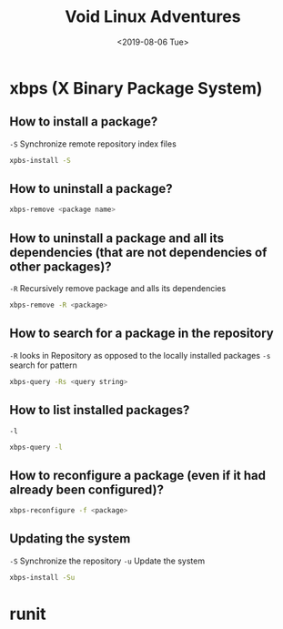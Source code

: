 #+TITLE: Void Linux Adventures
#+DATE: <2019-08-06 Tue>
#+STARTUP: showall

* xbps (X Binary Package System)

** How to install a package?
=-S= Synchronize remote repository index files

#+BEGIN_SRC sh
xpbs-install -S
#+END_SRC

** How to uninstall a package?
#+BEGIN_SRC sh
xbps-remove <package name>
#+END_SRC

** How to uninstall a package and all its dependencies (that are not dependencies of other packages)?
=-R= Recursively remove package and alls its dependencies

#+BEGIN_SRC sh
xbps-remove -R <package>
#+END_SRC

** How to search for a package in the repository
=-R= looks in Repository as opposed to the locally installed packages
=-s= search for pattern
#+BEGIN_SRC sh
xbps-query -Rs <query string>
#+END_SRC

** How to list installed packages?
=-l=
#+BEGIN_SRC sh
xbps-query -l
#+END_SRC

** How to reconfigure a package (even if it had already been configured)?
#+BEGIN_SRC sh
xbps-reconfigure -f <package>
#+END_SRC

** Updating the system
=-S= Synchronize the repository
=-u= Update the system
#+BEGIN_SRC sh
xbps-install -Su
#+END_SRC

* runit
